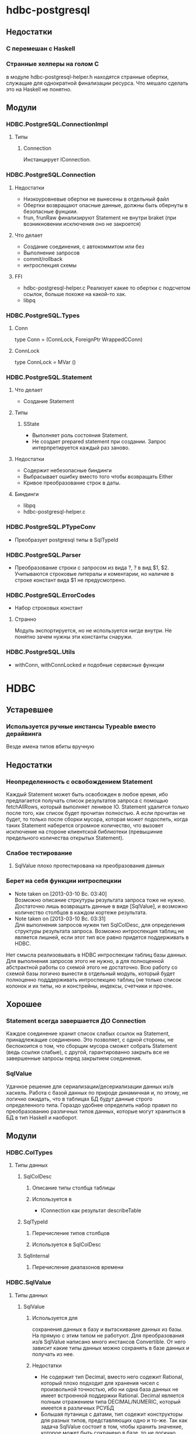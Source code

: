 

* hdbc-postgresql
** Недостатки
*** C перемешан с Haskell
*** Странные хелперы на голом С
    в модуле hdbc-postgresql-helper.h находятся
    странные обертки, служащие для однократной
    финализации ресурса. Что мешало сделать это на
    Haskell не понятно.
** Модули
*** HDBC.PostgreSQL.ConnectionImpl
**** Типы
***** Connection
      Инстанцирует IConnection.
*** HDBC.PostgreSQL.Connection
**** Недостатки 
     - Низкоуровневые обертки не вынесены в отдельный
       файл
     - Обертки возвращают опасные данные, должны быть
       обернуты в безопасные фунцкии.
     - frun, frunRaw финализируют Statement не внутри
       braket (при возникновении исключения оно не закроется)
**** Что делает
     - Создание соединения, с автокоммитом или без
     - Выполнение запросов
     - commit/rollback
     - интроспекция схемы
**** FFI
     - hdbc-postgresql-helper.c 
       Реализует какие то обертки с подсчетом ссылок, больше
       похоже на какой-то хак.
     - libpq
*** HDBC.PostgreSQL.Types
**** Conn
     type Conn = (ConnLock, ForeignPtr WrappedCConn)
**** ConnLock
     type ConnLock = MVar ()
*** HDBC.PostgreSQL.Statement
**** Что делает
     - Создание Statement
**** Типы
***** SState
      - Выполняет роль состояния Statement.
      - Не создает prepared statement при
        создании. Запрос интерпретируется каждый раз заново.
**** Недостатки
     - Содержит небезопасные биндинги
     - Выбрасывает ошибку вместо того чтобы возвращать Either
     - Кривое преобразование строк в даты.
**** Биндинги
     - libpq
     - hdbc-postgresql-helper.c
*** HDBC.PostgreSQL.PTypeConv
    - Преобразует postgresql типы в SqlTypeId
*** HDBC.PostgreSQL.Parser
    - Преобразование строки с запросом из вида ?, ? в
      вид $1, $2. Учитываются строковые литералы и
      коментарии, но наличие в строке констант вида $1
      не предусмотрено.
*** HDBC.PostgreSQL.ErrorCodes
    - Набор строковых констант
**** Странно
     Модуль экспортируется, но не используется нигде
     внутри. Не понятно зачем нужны эти константы снаружи.
*** HDBC.PostgreSQL.Utils
    - withConn, withConnLocked и подобные сервисные функции
* HDBC
** Устаревшее
*** Используется ручные инстансы Typeable вместо дерайвинга
    Везде имена типов вбиты вручную
** Недостатки
*** Неопределенность с освобождением Statement
    Каждый Statement может быть освобожден в любое время, ибо
    предлагается получать список результатов запроса с
    помощью fetchAllRows, который выполняет ленивое
    IO. Statement удалится только после того, как список
    будет прочитан полностью. А если прочитан не будет, то
    только после сборки мусора, которая может подоспеть,
    когда таких Statement наберется огромное количество, что
    вызовет исключение на стороне клиентской библиотеки
    (превышиние предельного количества открытых Statement).
*** Слабое тестирование
**** SqlValue плохо протестирована на преобразования данных
*** Берет на себя функции интроспецкии
    - Note taken on [2013-03-10 Вс. 03:40] \\
      Возможно описание стркутуры результата запроса тоже не нужно. Достаточно лишь
      возвращать данные в виде [SqlValue], и возможно количество столбцов в каждом
      кортеже результата.
    - Note taken on [2013-03-10 Вс. 03:31] \\
      Для выполнения запросов нужен тип SqlColDesc, для
      определения структуры результата запроса. Возможно
      интроспекция таблиц не является лишней, если этот тип
      все равно придется поддерживать в HDBC.
    Нет смысла реализовывать в HDBC интроспекции таблиц базы
    данных. Для выполнения запросов этого не нужно, а для
    полноценной абстрактной работы со схемой этого не
    достаточно. Всю работу со схемой базы логично вынести в
    отдельный модуль, который будет полноценно подддерживать
    интроспекцию таблиц (не только список колонок и их типы, но и
    констрейны, индексы, счетчики и прочее.
** Хорошее
*** Statement всегда завершается ДО Connection
    Каждое соединение хранит список слабых ссылок на
    Statement, принадлежащие соединению. Это позволяет,
    с одной стороны, не беспокоится о том, что сборщик
    мусора сможет собрать Statement (ведь ссылки
    слабые), с другой, гарантированно закрыть все не
    завершенные запросы перед закрытием соединения.
*** SqlValue 
    Удачное решение для сериализации/десериализации
    данных из/в хаскель. Работа с базой данных по
    природе динамичная и, по этому, не логично ожидать,
    что в таблицах БД будут данные строго определенного
    типа. Гораздо удобнее определить набор правил по
    преобразованию различных типов данных, которые
    могут храниться в БД в тип Haskell и наоборот.
** Модули
*** HDBC.ColTypes
**** Типы данных
***** SqlColDesc
****** Описание типы столбца таблицы
****** Используется в
       - IConnection как результат describeTable
***** SqlTypeId
****** Перечисление типов столбцов
****** Используется в SqlColDesc
***** SqlInternal
****** Перечисление диапазонов времени
*** HDBC.SqlValue
**** Типы данных
***** SqlValue
****** Используется для 
       сохранения данных в базу и вытаскивание данных из
       базы. На прямую с этим типом не работуют. Для
       преобразования из/в SqlValue написано много
       инстансов Convertible. От него зависит какие типы
       данных можно сохранять в базе данных и получать из
       нее.
****** Недостатки
       - Не содержит тип Decimal, вместо него содежит Rational,
         который плохо подходит для хранения чисел с
         произвольной точностью, ибо ни одна база данных не
         имеет встроенной поддержки Rational. Decimal
         является полным отражением типа DECIMAL/NUMERIC,
         который имеется в различных РСУБД
       - Большая путаница с датами, тип содежит конструкторы
         для разных типов, представляющих одно и то-же. Так
         как задача SqlValue состоит в том, чтобы хранить
         значение, которое может быть сохранено в базе, то не
         логично иметь несколько конструкторов для хранения
         одних и тех же данных
       - Инстансы Convertible содержат не логичные конверсии
         между числами и датами, опирающиеся на внутреннюю
         структуру типов Haskell. Такие конверсии должны
         фейлится по умолчанию, так как пользователь должен
         явно использовать тот или иной способ преобразования
         дат в числа и на оборот. Это нужно воизбежание
         сложных ошибок, которые можно обнаружить только во
         время испольнения
****** Используется в
       - IConnection в методе run
       - Statement в действиях execute
*** HDBC.DriverUtils
**** Функции
***** closeAllChildren, addChild, childFinalizer
****** Финализация и фильтрация списка слабых ссылок
****** Заметки
       - Фунция childFinalizer не блокирует MVar во время
         чистки списка от пустых ссылок. Вполне вероятна
         модификация MVar в цроцессе очистки списка ссылок.
**** Типы данных
***** ChildList
****** Используется для
       Хранение списка слабых ссылок на Statement.
*** HDBC.Locale
**** Функции
***** iso8601DateFormat
****** Создает строку с форматом даты
*** HDBC.Statement
**** Типы
***** Statement
      Интерфейс для работы с подготовленным выражением базы
      данных. Его возвращает соединение при выполнении
      prepare
****** Используется в
       - IConnection метод prepare возвращает 
***** SqlError
****** Ошибка исполнения запроса
****** Нет инстанса Exception, вернее инстанс пустой
*** HDBC.Types
**** Тайпклассы
***** IConnection
      Интерфейс к подключению к базе данных. Драйверы
      различных БД должны инстанцировать его для своих типов
**** Типы
***** ConnWrapper
      Работает как обертка для IConnection инстансов.
*** HDBC.Utils
**** Функции
***** Обработка ошибок
      - catchSql
      - handleSql
      - sqlExceptions
      - handleSqlError
        Преобразует SqlError в строку и поднимает
***** Обработка запросов
      - withTransaction
      - fetchAllRows
        лениво зачитывает список результатов с помощью
        unsafeInterleaveIO. Не безопасна
      - evalAll 
        форсирует вычисление списка результатов.
**** Недостатки
     - Много странных функций, дублирующих код, очень похожих
       на устаревший код, оставленный во имя
       совместимости. Например 

